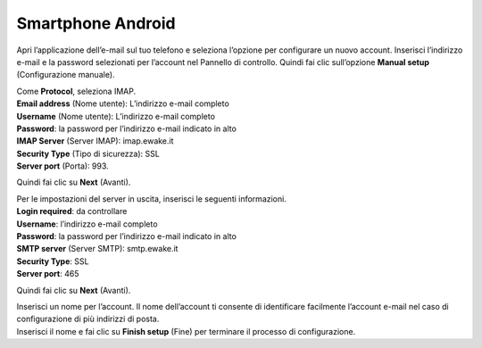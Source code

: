 Smartphone Android
==================

Apri l’applicazione dell’e-mail sul tuo telefono e seleziona l’opzione per configurare un nuovo account. Inserisci l’indirizzo e-mail e la password selezionati per l’account nel Pannello di controllo. Quindi fai clic sull’opzione **Manual setup** (Configurazione manuale).

.. image:: /assets/img/email/android/inserimento_e-mail_e_password.png

| Come **Protocol**, seleziona IMAP.
| **Email address** (Nome utente): L’indirizzo e-mail completo
| **Username** (Nome utente): L’indirizzo e-mail completo
| **Password**: la password per l’indirizzo e-mail indicato in alto
| **IMAP Server** (Server IMAP): imap.ewake.it
| **Security Type** (Tipo di sicurezza): SSL
| **Server port** (Porta): 993.

Quindi fai clic su **Next** (Avanti).

.. image:: /assets/img/email/android/impostazioni_server_entrata.png

| Per le impostazioni del server in uscita, inserisci le seguenti informazioni.
| **Login required**: da controllare
| **Username**: l’indirizzo e-mail completo 
| **Password**: la password per l’indirizzo e-mail indicato in alto
| **SMTP server** (Server SMTP): smtp.ewake.it
| **Security Type**: SSL
| **Server port**: 465

Quindi fai clic su **Next** (Avanti).

.. image:: /assets/img/email/android/impostazioni_server_uscita.png

| Inserisci un nome per l’account. Il nome dell’account ti consente di identificare facilmente l’account e-mail nel caso di configurazione di più indirizzi di posta.
| Inserisci il nome e fai clic su **Finish setup** (Fine) per terminare il processo di configurazione.

.. image:: /assets/img/email/android/configurazione_account_effettuata.png